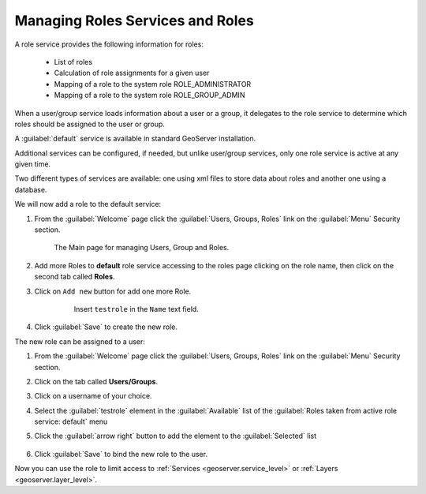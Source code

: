 .. module:: geoserver.roles_services

.. _geoserver.roles_services:


Managing Roles Services and Roles
---------------------------------

A role service provides the following information for roles:

 * List of roles
 * Calculation of role assignments for a given user
 * Mapping of a role to the system role ROLE_ADMINISTRATOR
 * Mapping of a role to the system role ROLE_GROUP_ADMIN
 
When a user/group service loads information about a user or a group, it delegates to the role service to determine which roles should be assigned to the user or group. 

A :guilabel:`default` service is available in standard GeoServer installation.

Additional services can be configured, if needed, but unlike user/group services, only one role service is active at any given time.

Two different types of services are available: one using xml files to store data about roles and another one using a database.

We will now add a role to the default service:

#. From the :guilabel:`Welcome` page click the :guilabel:`Users, Groups, Roles` link on the :guilabel:`Menu` Security section.

      .. figure:: img/UsersGroupsRolesFullScreen.png
         :width: 550

      The Main page for managing Users, Group and Roles.

#. Add more Roles to **default** role service accessing to the roles page clicking on the role name, then click on the second tab called **Roles**.
	
#. Click on ``Add new`` button for add one more Role.

      .. figure:: img/role1.png
	  
	Insert ``testrole`` in the ``Name`` text field.

#. Click :guilabel:`Save` to create the new role.

The new role can be assigned to a user:

#. From the :guilabel:`Welcome` page click the :guilabel:`Users, Groups, Roles` link on the :guilabel:`Menu` Security section.

#. Click on the tab called **Users/Groups**.

#. Click on a username of your choice.

#. Select the :guilabel:`testrole` element in the :guilabel:`Available` list of the :guilabel:`Roles taken from active role service: default` menu

#. Click the :guilabel:`arrow right` button to add the element to the :guilabel:`Selected` list

      .. figure:: img/role2.png

#. Click :guilabel:`Save` to bind the new role to the user.

Now you can use the role to limit access to :ref:`Services <geoserver.service_level>` or :ref:`Layers <geoserver.layer_level>`.



